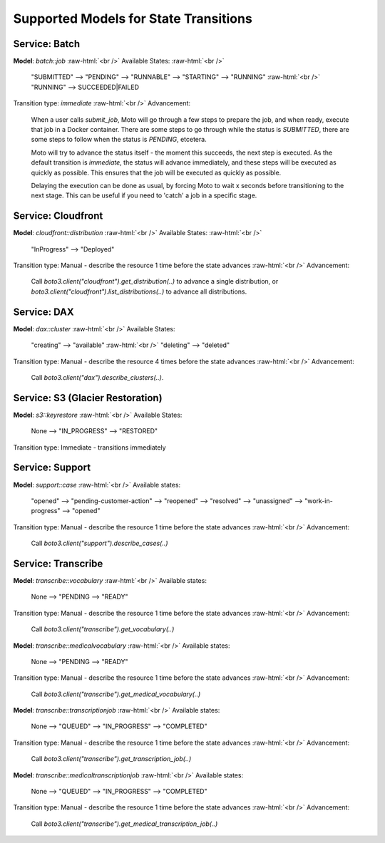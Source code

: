 .. _state transition_models:

.. role:: raw-html(raw)
    :format: html

============================================
Supported Models for State Transitions
============================================


Service: Batch
-----------------

**Model**: `batch::job`  :raw-html:`<br />`
Available States:  :raw-html:`<br />`

    "SUBMITTED" --> "PENDING" --> "RUNNABLE" --> "STARTING" --> "RUNNING"  :raw-html:`<br />`
    "RUNNING" --> SUCCEEDED|FAILED

Transition type: `immediate`  :raw-html:`<br />`
Advancement:

    When a user calls `submit_job`, Moto will go through a few steps to prepare the job, and when ready, execute that job in a Docker container.
    There are some steps to go through while the status is `SUBMITTED`, there are some steps to follow when the status is `PENDING`, etcetera.

    Moto will try to advance the status itself - the moment this succeeds, the next step is executed.
    As the default transition is `immediate`, the status will advance immediately, and these steps will be executed as quickly as possible. This ensures that the job will be executed as quickly as possible.

    Delaying the execution can be done as usual, by forcing Moto to wait x seconds before transitioning to the next stage. This can be useful if you need to 'catch' a job in a specific stage.

Service: Cloudfront
---------------------

**Model**: `cloudfront::distribution`  :raw-html:`<br />`
Available States:  :raw-html:`<br />`

    "InProgress" --> "Deployed"

Transition type: Manual - describe the resource 1 time before the state advances  :raw-html:`<br />`
Advancement:

    Call `boto3.client("cloudfront").get_distribution(..)` to advance a single distribution, or  `boto3.client("cloudfront").list_distributions(..)` to advance all distributions.


Service: DAX
---------------

**Model**: `dax::cluster`   :raw-html:`<br />`
Available States:

    "creating" --> "available"   :raw-html:`<br />`
    "deleting" --> "deleted"

Transition type: Manual - describe the resource 4 times before the state advances   :raw-html:`<br />`
Advancement:

    Call `boto3.client("dax").describe_clusters(..)`.

Service: S3 (Glacier Restoration)
-----------------------------------

**Model**: `s3::keyrestore`   :raw-html:`<br />`
Available States:

    None --> "IN_PROGRESS" --> "RESTORED"

Transition type: Immediate - transitions immediately

Service: Support
------------------

**Model**: `support::case`   :raw-html:`<br />`
Available states:

    "opened" --> "pending-customer-action" --> "reopened" --> "resolved" --> "unassigned" --> "work-in-progress" --> "opened"

Transition type: Manual - describe the resource 1 time before the state advances    :raw-html:`<br />`
Advancement:

    Call `boto3.client("support").describe_cases(..)`

Service: Transcribe
---------------------

**Model**: `transcribe::vocabulary`   :raw-html:`<br />`
Available states:

    None --> "PENDING --> "READY"

Transition type: Manual - describe the resource 1 time before the state advances    :raw-html:`<br />`
Advancement:

    Call `boto3.client("transcribe").get_vocabulary(..)`

**Model**: `transcribe::medicalvocabulary`   :raw-html:`<br />`
Available states:

    None --> "PENDING --> "READY"

Transition type: Manual - describe the resource 1 time before the state advances    :raw-html:`<br />`
Advancement:

    Call `boto3.client("transcribe").get_medical_vocabulary(..)`

**Model**: `transcribe::transcriptionjob`   :raw-html:`<br />`
Available states:

    None --> "QUEUED" --> "IN_PROGRESS" --> "COMPLETED"

Transition type: Manual - describe the resource 1 time before the state advances    :raw-html:`<br />`
Advancement:

    Call `boto3.client("transcribe").get_transcription_job(..)`

**Model**: `transcribe::medicaltranscriptionjob`   :raw-html:`<br />`
Available states:

    None --> "QUEUED" --> "IN_PROGRESS" --> "COMPLETED"

Transition type: Manual - describe the resource 1 time before the state advances    :raw-html:`<br />`
Advancement:

    Call `boto3.client("transcribe").get_medical_transcription_job(..)`
